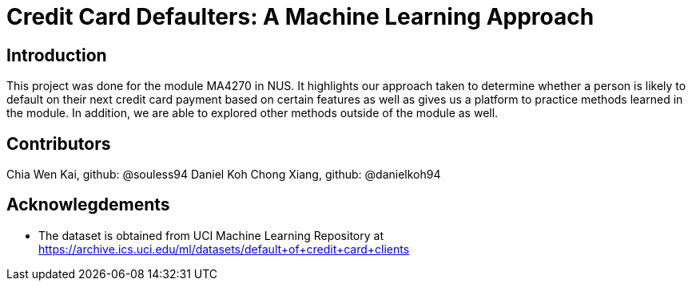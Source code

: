 = Credit Card Defaulters: A Machine Learning Approach

== Introduction
This project was done for the module MA4270 in NUS. It highlights our approach taken to determine whether a person is likely to default on their next credit card payment based on certain features as well as gives us a platform to practice methods learned in the module. In addition, we are able to explored other methods outside of the module as well.

== Contributors
Chia Wen Kai, github: @souless94
Daniel Koh Chong Xiang, github: @danielkoh94

== Acknowlegdements

* The dataset is obtained from UCI Machine Learning Repository at https://archive.ics.uci.edu/ml/datasets/default+of+credit+card+clients


